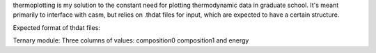 thermoplotting is my solution to the constant need for plotting thermodynamic
data in graduate school. It's meant primarily to interface with casm, but relies
on .thdat files for input, which are expected to have a certain structure.

Expected format of thdat files:

Ternary module:
Three columns of values: composition0 composition1 and energy
